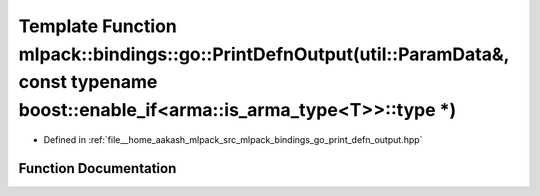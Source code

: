 .. _exhale_function_namespacemlpack_1_1bindings_1_1go_1a9cd1ed48be52e0f2a586cae8513abec4:

Template Function mlpack::bindings::go::PrintDefnOutput(util::ParamData&, const typename boost::enable_if<arma::is_arma_type<T>>::type \*)
==========================================================================================================================================

- Defined in :ref:`file__home_aakash_mlpack_src_mlpack_bindings_go_print_defn_output.hpp`


Function Documentation
----------------------


.. doxygenfunction:: mlpack::bindings::go::PrintDefnOutput(util::ParamData&, const typename boost::enable_if<arma::is_arma_type<T>>::type *)
